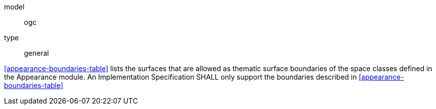 [[req_appearance_boundaries]]
[requirement]
====
[%metadata]
model:: ogc
type:: general

<<appearance-boundaries-table>> lists the surfaces that are allowed as thematic surface boundaries of the space classes defined in the Appearance module. An Implementation Specification SHALL only support the boundaries described in <<appearance-boundaries-table>>
====
